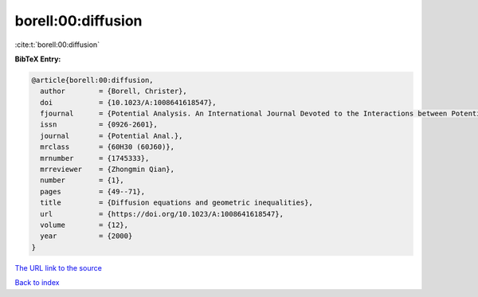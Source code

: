 borell:00:diffusion
===================

:cite:t:`borell:00:diffusion`

**BibTeX Entry:**

.. code-block:: bibtex

   @article{borell:00:diffusion,
     author        = {Borell, Christer},
     doi           = {10.1023/A:1008641618547},
     fjournal      = {Potential Analysis. An International Journal Devoted to the Interactions between Potential Theory, Probability Theory, Geometry and Functional Analysis},
     issn          = {0926-2601},
     journal       = {Potential Anal.},
     mrclass       = {60H30 (60J60)},
     mrnumber      = {1745333},
     mrreviewer    = {Zhongmin Qian},
     number        = {1},
     pages         = {49--71},
     title         = {Diffusion equations and geometric inequalities},
     url           = {https://doi.org/10.1023/A:1008641618547},
     volume        = {12},
     year          = {2000}
   }
`The URL link to the source <https://doi.org/10.1023/A:1008641618547>`_


`Back to index <../By-Cite-Keys.html>`_
